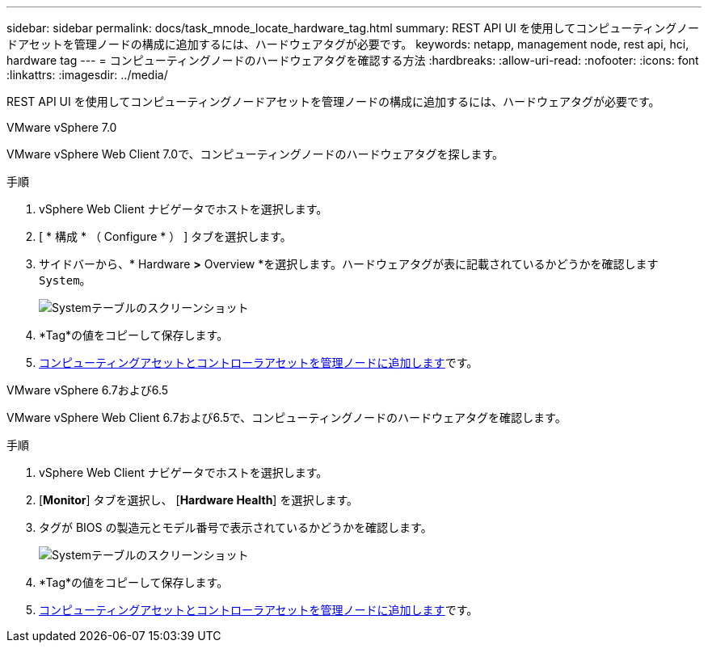 ---
sidebar: sidebar 
permalink: docs/task_mnode_locate_hardware_tag.html 
summary: REST API UI を使用してコンピューティングノードアセットを管理ノードの構成に追加するには、ハードウェアタグが必要です。 
keywords: netapp, management node, rest api, hci, hardware tag 
---
= コンピューティングノードのハードウェアタグを確認する方法
:hardbreaks:
:allow-uri-read: 
:nofooter: 
:icons: font
:linkattrs: 
:imagesdir: ../media/


[role="lead"]
REST API UI を使用してコンピューティングノードアセットを管理ノードの構成に追加するには、ハードウェアタグが必要です。

[role="tabbed-block"]
====
.VMware vSphere 7.0
--
VMware vSphere Web Client 7.0で、コンピューティングノードのハードウェアタグを探します。

.手順
. vSphere Web Client ナビゲータでホストを選択します。
. [ * 構成 * （ Configure * ） ] タブを選択します。
. サイドバーから、* Hardware *>* Overview *を選択します。ハードウェアタグが表に記載されているかどうかを確認します `System`。
+
image:../media/hw_tag_70.PNG["Systemテーブルのスクリーンショット"]

. *Tag*の値をコピーして保存します。
. xref:task_mnode_add_assets.adoc[コンピューティングアセットとコントローラアセットを管理ノードに追加します]です。


--
.VMware vSphere 6.7および6.5
--
VMware vSphere Web Client 6.7および6.5で、コンピューティングノードのハードウェアタグを確認します。

.手順
. vSphere Web Client ナビゲータでホストを選択します。
. [*Monitor*] タブを選択し、 [*Hardware Health*] を選択します。
. タグが BIOS の製造元とモデル番号で表示されているかどうかを確認します。
+
image:../media/hw_tag_67.PNG["Systemテーブルのスクリーンショット"]

. *Tag*の値をコピーして保存します。
. xref:task_mnode_add_assets.adoc[コンピューティングアセットとコントローラアセットを管理ノードに追加します]です。


--
====